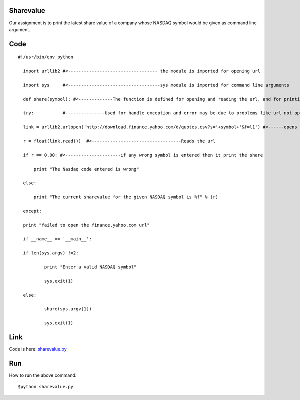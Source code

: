 Sharevalue
==========
Our assignment is to print the latest share value of a company whose NASDAQ symbol would be given as command line argument.

Code
====
::
      
      #!/usr/bin/env python

        import urllib2 #<---------------------------------- the module is imported for opening url

        import sys     #<-----------------------------------sys module is imported for command line arguments

        def share(symbol): #<-------------The function is defined for opening and reading the url, and for printing sharevalue

        try:           #---------------Used for handle exception and error may be due to problems like url not opening

        link = urllib2.urlopen('http://download.finance.yahoo.com/d/quotes.csv?s='+symbol+'&f=l1') #<------opens the url

        r = float(link.read())  #<----------------------------------Reads the url

        if r == 0.00: #<---------------------if any wrong symbol is entered then it print the share

            print "The Nasdaq code entered is wrong"

        else:

            print "The current sharevalue for the given NASDAQ symbol is %f" % (r)

        except:

        print "failed to open the finance.yahoo.com url"

        if __name__ == '__main__':

        if len(sys.argv) !=2:

                print "Enter a valid NASDAQ symbol"

                sys.exit(1)

        else:

                share(sys.argv[1])

                sys.exit(1)

Link
====

Code is here: `sharevalue.py`_

.. _sharevalue.py: https://github.com/tenstormavi/dgplug_home_tasks/blob/master/sharevalue/sharevalue.py

Run
===
How to run the above command::

        $python sharevalue.py
